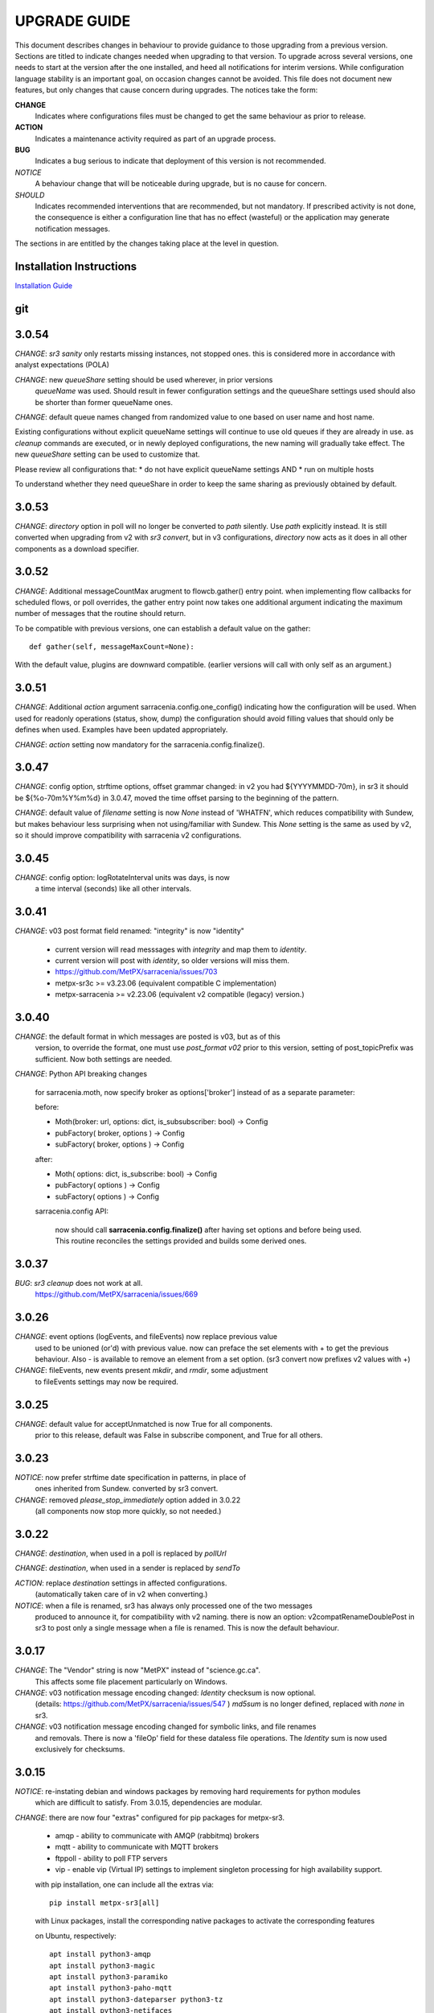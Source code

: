 
---------------
 UPGRADE GUIDE
---------------

This document describes changes in behaviour to provide guidance to those upgrading 
from a previous version. Sections are titled to indicate changes needed when
upgrading to that version. To upgrade across several versions, one needs to start
at the version after the one installed, and heed all notifications for interim
versions. While configuration language stability is an important 
goal, on occasion changes cannot be avoided. This file does not document new 
features, but only changes that cause concern during upgrades. The notices 
take the form:

**CHANGE**
   Indicates where configurations files must be changed to get the same behaviour as prior to release.

**ACTION** 
   Indicates a maintenance activity required as part of an upgrade process.

**BUG**
   Indicates a bug serious to indicate that deployment of this version is not recommended.

*NOTICE*
   A behaviour change that will be noticeable during upgrade, but is no cause for concern.

*SHOULD*
   Indicates recommended interventions that are recommended, but not mandatory. If prescribed activity is not done,
   the consequence is either a configuration line that has no effect (wasteful) or the application
   may generate notification messages.  
   
The sections in are entitled by the changes taking place at the level in question.

Installation Instructions
-------------------------

`Installation Guide <../Tutorials/Install.rst>`_

git
---

3.0.54
------

*CHANGE*: *sr3 sanity* only restarts missing instances, not stopped ones.
this is considered more in accordance with analyst expectations (POLA)

*CHANGE*: new *queueShare* setting should be used wherever, in prior versions
 *queueName* was used. Should result in fewer configuration settings
 and the queueShare settings used should also be shorter than former queueName
 ones.

*CHANGE*: default queue names changed from randomized value to one based
on user name and host name. 

Existing configurations without explicit queueName settings will continue
to use old queues if they are already in use. as *cleanup* commands are 
executed, or in newly deployed configurations, the new naming will gradually
take effect.  The new *queueShare* setting can be used to customize that.

Please review all configurations that:
* do not have explicit queueName settings AND
* run on multiple hosts 

To understand whether they need queueShare in order 
to keep the same sharing as previously obtained by default.


3.0.53
------

*CHANGE*: *directory* option in poll will no longer be converted to *path* silently.
Use *path* explicitly instead. It is still converted when upgrading from v2 with
*sr3 convert*, but in v3 configurations, *directory* now acts as it does in all other
components as a download specifier.

3.0.52
------

*CHANGE*: Additional messageCountMax arugment to flowcb.gather() entry point.
when implementing flow callbacks for scheduled flows, or poll overrides, the
gather entry point now takes one additional argument indicating the maximum
number of messages that the routine should return.

To be compatible with previous versions, one can establish a default value
on the gather::

   def gather(self, messageMaxCount=None):

With the default value, plugins are downward compatible. (earlier versions
will call with only self as an argument.)


3.0.51
-------

*CHANGE*: Additional *action* argument sarracenia.config.one_config() indicating
how the configuration will be used.  When used for readonly operations (status,
show, dump) the configuration should avoid filling values that should only
be defines when used.  Examples have been updated appropriately.

*CHANGE*: *action* setting now mandatory for the sarracenia.config.finalize().



3.0.47
------

*CHANGE*: config option, strftime options, offset grammar changed:
in v2 you had ${YYYYMMDD-70m}, in sr3 it should be ${%o-70m%Y%m%d}
in 3.0.47, moved the time offset parsing to the beginning of the pattern.

*CHANGE*: default value of *filename* setting is now *None* instead of
'WHATFN', which reduces compatibility with Sundew, but makes behaviour
less surprising when not using/familiar with Sundew. This *None* setting
is the same as used by v2, so it should improve compatibility with 
sarracenia v2 configurations.


3.0.45
------

*CHANGE*: config option: logRotateInterval units was days, is now 
     a time interval (seconds) like all other intervals.



3.0.41
------

*CHANGE*: v03 post format field renamed: "integrity" is now "identity"

    * current version will read messsages with *integrity* and map them to *identity*.
    * current version will post with *identity*, so older versions will miss them.
    * https://github.com/MetPX/sarracenia/issues/703
    * metpx-sr3c >= v3.23.06  (equivalent compatible C implementation)
    * metpx-sarracenia >= v2.23.06 (equivalent v2 compatible (legacy) version.)


3.0.40
------

*CHANGE*: the default format in which messages are posted is v03, but as of this
    version, to override the format, one must use *post_format v02*
    prior to this version, setting of post_topicPrefix was sufficient.
    Now both settings are needed.

*CHANGE*:  Python API breaking changes

    for sarracenia.moth, now specify broker as options['broker'] instead of as
    a separate parameter:

    before:

    * Moth(broker: url, options: dict, is_subsubscriber: bool) -> Config
    * pubFactory( broker, options ) -> Config
    * subFactory( broker, options ) -> Config
           
    after:
     
    * Moth( options: dict, is_subscribe: bool) -> Config
    * pubFactory( options ) -> Config
    * subFactory( options ) -> Config
           
    sarracenia.config API:

     now should call **sarracenia.config.finalize()**
     after having set options  and before being used.
     This routine reconciles the settings provided and builds
     some derived ones.



3.0.37
------

*BUG*: *sr3 cleanup* does not work at all. 
       https://github.com/MetPX/sarracenia/issues/669


3.0.26
------

*CHANGE*: event options (logEvents, and fileEvents) now replace previous value
          used to be unioned (or'd) with previous value.  now can preface
          the set elements with + to get the previous behaviour.
          Also - is available to remove an element from a set option.
          (sr3 convert now prefixes v2 values with +)

*CHANGE*: fileEvents, new events present *mkdir*, and *rmdir*, some adjustment
          to fileEvents settings may now be required.

3.0.25
------

*CHANGE*: default value for acceptUnmatched is now True for all components.
          prior to this release, default was False in subscribe component,
          and True for all others.


3.0.23
------

*NOTICE*: now prefer strftime date specification in patterns, in place of 
          ones inherited from Sundew. converted by sr3 convert.

*CHANGE*: removed *please_stop_immediately* option added in 3.0.22
          (all components now stop more quickly, so not needed.)

3.0.22
------

*CHANGE*: *destination*, when used in a poll is replaced by *pollUrl*

*CHANGE*: *destination*, when used in a sender is replaced by *sendTo*

*ACTION*: replace *destination* settings in affected configurations.
          (automatically taken care of in v2 when converting.)

*NOTICE*: when a file is renamed, sr3 has always only processed one of the two messages
          produced to announce it, for compatibility with v2 naming.
          there is now an option: v2compatRenameDoublePost in sr3 to post only a single message
          when a file is renamed.  This is now the default behaviour.

3.0.17
------

*CHANGE*: The "Vendor" string is now "MetPX" instead of "science.gc.ca".
     This affects some file placement particularly on Windows.

*CHANGE*: v03 notification message encoding changed: *Identity* checksum is now optional.
          (details: https://github.com/MetPX/sarracenia/issues/547 )
          *md5sum* is no longer defined, replaced with *none* in sr3.

*CHANGE*: v03 notification message encoding changed for symbolic links, and file renames
     and removals. There is now a 'fileOp' field for these dataless file operations.
     The *Identity* sum is now used exclusively for checksums.


3.0.15
------

*NOTICE*: re-instating debian and windows packages by removing hard requirements for python modules
    which are difficult to satisfy. From 3.0.15, dependencies are modular. 

*CHANGE*: there are now four "extras" configured for pip packages for metpx-sr3.

  * amqp - ability to communicate with AMQP (rabbitmq) brokers

  * mqtt - ability to communicate with MQTT brokers

  * ftppoll - ability to poll FTP servers

  * vip  - enable vip (Virtual IP) settings to implement singleton processing for high availability support.

  with pip installation, one can include all the extras via::

      pip install metpx-sr3[all]

  with Linux packages, install the corresponding native packages to activate the corresponding features

  on Ubuntu, respectively::

      apt install python3-amqp 
      apt install python3-magic 
      apt install python3-paramiko 
      apt install python3-paho-mqtt 
      apt install python3-dateparser python3-tz
      apt install python3-netifaces

  sr3 looks for the relevant modules on startup and automatically enables support for the relevant features.

**CHANGE**: file placement of denoting disabled configurations. it used to be that
     ~/.config/sr3/component/x.conf would be renamed x.conf.off when disabling.
     Now instead a file called ~/.cache/sr3/component/x/disabled is created.
     Configuration files are no longer changed by this sort of routine intervention.

3.0.14
------

initial beta.

*NOTICE*: only pip packages currently work. No Debian packages on launchpad.net
          nor any windows packages.


V2 to Sr3
---------

*NOTICE*: Sr3 is a very deep refactor of Sarracenia. For more detail on the nature
          of the changes, `go here <../Contribution/v03.html>`_ Briefly, where v2 
          is an application written in python that had a small extension facility,
          Sr3 is a toolkit that naturally provides an API and is far more
          pythonic. Sr3 is built with less code, more maintainable code, and 
          supports more features, and more naturally.

**CHANGE**: log messages look completely different. Any log parsing will have to be reviewed.
          New log format includes a prefix with process-id and the routine generating the notification message.

**CHANGE**: default message format in sr3 is v03. in v2, the default format was v2.

**CHANGE**: default topicPrefix and post_topicPrefix in sr3 is 'v03' ... in v2 it 
          was 'v02.post'
        
*NOTICE*: When migrating from v2 to sr3, simple configurations will mostly "just work."
          However, cases relying on user built plugins will require effort to port.
          The built-in plugins provided with Sarracenia have been ported as updated
          examples.

**CHANGE**: file placement. On Linux: ~/.cache/sarra -> ~/.cache/sr3 
          ~/.config/sarra -> ~/.config/sr3
          Similar change on other platforms. The different placement
          allows to run both v2 and sr3 at the same time on the same server.

*NOTICE*: to change configurations from v2 to sr3, rather than copying the file
          from one directory to the other, use of the convert directive is recommended::

              sr3 convert subscribe/mine.conf

          will make all mechanical conversions of directive names from v2 to sr3 automatically.
          only custom plugin work need to be manually ported, as described below.

*NOTICE*: In sr3 the winnowing or duplicate suppression algorithm (implemented by sarracenia.flowcb.nodupe.NoDupe.py)
          is separate from the data source's checksum algorithm. 

          In v2, the checksum algorithm had to be harmonized with the 
          data source checksum. In sr3 one can select any checksumming method,
          and still customize how message key and path are selected to allow for 
          full customization of duplicate suppression.
          
 
**CHANGE**: Command line interface (CLI) is different. There is only one main entry_point: sr3.
          so most invocations are different in a pattern like so::

             sr_subscribe start config -> sr3 start subscribe/config

          in sr3 one can specify a series of configurations to operate on in a single 
          command::

             sr3 start poll/airnow subscribe/airnow sender/cmqb
          
**CHANGE**: in sr3, use -- for full word options, like --config, or --broker.  In v2 you 
           could use -config and -broker, but single dash is reserved for single character options.
           This is a result of sr3 using python standard ArgParse class::

                -config hoho.conf  -> in v2 refers to loading the hoho.conf file as a configuration.

           In sr3, it will be interpreted as -c (config) load the onfig.conf file, and hoho.conf 
           is part of some subsequent option. in sr3::

                --config hoho.conf

           does that as intended.

**CHANGE**: sr3 poll works very differently from v2.

          ============================================== =====================================================
          v2 behaviour                                   sr3 behaviour
          ---------------------------------------------- -----------------------------------------------------
          all participants in a vip poll remote always   One node (with vip) polls remote.
          all participants in a vip update ls_files      nodes subscribe to the output exchange          
          poll builds strings to describe files          poll builds stat(2) like paramiko.SftpAttributes() 
          participants rely on their ls_files for state  poll uses flowcb.nodupe module like rest of sr3
          file_time_limit to ignore older files          fileAgeMax 
          *destination* gives where to poll              *pollUrl*
          *directory* gives remote directory to list     *path* used like in *post* and *watch*
          need *accept* per *directory*                  need only one *accept*
          *get* is a sort of remote pattern filtering    *accept* same as used by all other components.
          do_poll plugins used to override default       *poll* entry point in flow callbacks
          *do_poll* used to *HTTP GET* periodically      flowcb.scheduled more elegant.
          ============================================== =====================================================

          The sr3 convert function takes care of the necessary configuration changes, but plugins
          need ground up rewrites, as they work completely differently.

          All of the changes makes poll's use of the configuration language less different than how it is 
          used in other components. For example, *directory* was confusing because it is used to determine 
          the source directory to be polled. In all other components it refers to the download location. 
          The *path* option replaces it, poll uses it the same *post* and *watch* do: 
          to denote the paths that should be observed.
      
          In sr3 when vip setting is present, poll will create a queue bound to the post_broker/post_exchange 
          in order to see the posts done by other participants in the queue. queue naming options are therefore
          useful in sr3

          
**CHANGE**: In general, underscores in options are replaced with camelCase. e.g.:

          v2 loglevel -> sr3 logLevel

          v2 options that are renamed will be understood, but an informational message will be produced on
          startup. Underscore is still use for grouping purposes. Options which have changed:

          ========================= ==================
          **v2 Option**             **v3 Option**
          ------------------------- ------------------
          accel_scp_threshold       accelThreshold
          accel_wget_threshold      accelThreshold
          accept_unmatch            acceptUnmatched
          accept_unmatched          acceptUnmatched
          base_dir                  baseDir
          basedir                   baseDir
          baseurl                   baseUrl
          bind_queue                queueBind
          cache                     nodupe_ttl
          cache_basis               nodupe_basis
          caching                   nodupe_ttl
          chmod                     permDefault
          chmod_dir                 permDirDefault
          chmod_log                 permLog
          declare_exchange          exchangeDeclare
          declare_queue             queueDeclare
          default_dir_mode          permDirDefault
          default_log_mode          permLog
          default_mode              permDefault
          destination               pollUrl in Poll
          destination               sendTo in Sender
          document_root             documentRoot
          e                         fileEvents
          events                    fileEvents
          exchange_split            exchangeSplit
          file_time_limit           fileAgeMax
          hb_memory_baseline_file   MemoryBaseLineFile
          hb_memory_max             MemoryMax
          hb_memory_multiplier      MemoryMultiplier
          heartbeat                 housekeeping
          instance                  instances
          ll                        logLevel
          logRotate                 logRotateCount
          logRotate_interval        logRotateInterval
          log_format                logFormat
          log_reject                logReject
          logdays                   logRotateCount
          loglevel                  logLevel
          no_duplicates             nodupe_ttl
          post_base_dir             post_baseDir
          post_base_url             post_baseUrl
          post_basedir              post_baseDir
          post_baseurl              post_baseUrl
          post_document_root        post_documentRoot
          post_exchange_split       post_exchangeSplit
          post_rate_limit           messageRateMax
          post_topic_prefix         post_topicPrefix
          preserve_mode             permCopy
          preserve_time             timeCopy
          queue_name                queueName
          report_back               report
          source_from_exchange      sourceFromExchange
          sum                       identity
          suppress_duplicates       nodupe_ttl
          suppress_duplicates_basis nodupe_basis
          topic_prefix              topicPrefix
          ========================= ==================
    
**CHANGE**: default topic_prefix v02.post -> topicPrefix  v03
          may need to change configurations to override default to get
          compatible configurations.
          
**CHANGE**: v2: *mirror* defaults to False on all components except sarra.
          sr3: *mirror* defaults to True on all components except subscribe.

*NOTICE*: The most common v2 plugins are on_message, and on_file 
          (as per *plugin* and *on\_* directives in v2 configuration files) which can 
          be honoured via the `v2wrapper sr3 plugin class <../Reference/flowcb.html#module-sarracenia.flowcb.v2wrapper>`_
          Many other plugins were ported, and the the configuration module 
          recognizes the old configuration settings and they are interpreted 
          in the new style. the known conversions can be viewed by starting
          a python interpreter::


            Python 3.8.10 (default, Nov 26 2021, 20:14:08) 
            [GCC 9.3.0] on linux
            Type "help", "copyright", "credits" or "license" for more information.
            >>> import sarracenia.config,pprint
            >>> pp=pprint.PrettyPrinter()
            >>> pp.pprint(sarracenia.config.convert_to_v3)
            {
             'do_send':   {
                            'file_email':           ['flowCallback',
                                                     'sarracenia.flowcb.send.email.Email']
                          },
             'ls_file_index':                       ['continue'],
             'no_download':                         ['download',
                                                     'False'],
             'notify_only':                         ['download',
                                                     'False'],

             'on_message':{
                            'msg_2http':            ['flow_callback',
                                                     'sarracenia.flowcb.accept.tohttp.ToHttp'],
                            'msg_2local':           ['flow_callback',
                                                     'sarracenia.flowcb.accept.tolocal.ToLocal'],
                            'msg_2localfile':       ['flow_callback',
                                                     'sarracenia.flowcb.accept.tolocalfile.ToLocalFile'],
                            'msg_WMO_type_suffix':  ['flow_callback',
                                                     'sarracenia.flowcb.accept.wmotypesuffix.WmoTypeSuffix'],
                            'msg_by_source':        ['continue'],
                            'msg_by_user':          ['continue'],
                            'msg_delay':            ['flow_callback',
                                                     'sarracenia.flowcb.accept.messagedelay.MessageDelay'],
                            'msg_delete':           ['flow_callback',
                                                     'sarracenia.flowcb.filter.deleteflowfiles.DeleteFlowFiles'],
                            'msg_download':         ['continue'],
                            'msg_download_baseurl': ['flow_callback',
                                                     'sarracenia.flowcb.accept.downloadbaseurl.DownloadBaseUrl'],
                            'msg_dump':             ['continue'],
                            'msg_fdelay':           ['continue'],
                            'msg_from_cluster':     ['continue'],
                            'msg_gts2wistopic':     ['continue'],
                            'msg_hour_tree':        ['flow_callback',
                                                     'sarracenia.flowcb.accept.hourtree.HourTree'],
                            'msg_http_to_https':    ['flow_callback',
                                                     'sarracenia.flowcb.accept.httptohttps.HttpToHttps'],
                            'msg_log':              ['logEvents',
                                                     'after_accept'],
                            'msg_overwrite_sum':    ['continue'],
                            'msg_print_lag':        ['flow_callback',
                                                     'sarracenia.flowcb.accept.printlag.PrintLag'],
                            'msg_rawlog':           ['logEvents', 'after_accept'],
                            'msg_rename4jicc':      ['flow_callback',
                                                     'sarracenia.flowcb.accept.rename4jicc.Rename4Jicc'],
                            'msg_rename_dmf':       ['flow_callback',
                                                     'sarracenia.flowcb.accept.renamedmf.RenameDMF'],
                            'msg_rename_whatfn':    ['flow_callback',
                                                     'sarracenia.flowcb.accept.renamewhatfn.RenameWhatFn'],
                            'msg_renamer':          ['flow_callback',
                                                     'sarracenia.flowcb.accept.renamer.Renamer'],
                            'msg_save':             ['flow_callback',
                                                     'sarracenia.flowcb.accept.save.Save'],
                            'msg_skip_old':         ['flow_callback',
                                                     'sarracenia.flowcb.accept.skipold.SkipOld'],
                            'msg_speedo':           ['flow_callback',
                                                     'sarracenia.flowcb.accept.speedo.Speedo'],
                            'msg_stdfiles':         ['continue'],
                            'msg_stopper':          ['continue'],
                            'msg_sundew_pxroute':   ['flow_callback',
                                                     'sarracenia.flowcb.accept.sundewpxroute.SundewPxRoute'],
                            'msg_test_retry':       ['flow_callback',
                                                     'sarracenia.flowcb.accept.testretry.TestRetry'],
                            'msg_to_clusters':      ['flow_callback',
                                                     'sarracenia.flowcb.accept.toclusters.ToClusters'],
                            'msg_total':            ['continue'],
                            'msg_total_save':       ['continue'],
                            'post_hour_tree':       ['flow_callback',
                                                     'sarracenia.flowcb.accept.posthourtree.PostHourTree'],
                            'post_long_flow':       ['flow_callback',
                                                     'sarracenia.flowcb.accept.longflow.LongFLow'],
                            'post_override':        ['flow_callback',
                                                     'sarracenia.flowcb.accept.postoverride.PostOverride'],
                            'post_total':           ['continue'],
                            'post_total_save':      ['continue'],
                            'wmo2msc':              ['flow_callback',
                                                     'sarracenia.flowcb.filter.wmo2msc.Wmo2Msc']
                           },
             'on_post':    {
                            'post_log':             ['logEvents', 'after_work']
                           },
             'plugin':     {
                            'accel_scp':            ['continue'],
                            'accel_wget':           ['continue'],
                            'msg_fdelay':           ['flowCallback',
                                                     'sarracenia.flowcb.filter.fdelay.FDelay'],
                            'msg_pclean_f90':       ['flowCallback',
                                                     'sarracenia.flowcb.filter.pclean_f90.PClean_F90'],
                            'msg_pclean_f92':       ['flowCallback',
                                                     'sarracenia.flowcb.filter.pclean_f92.PClean_F92']
                           },
             'windows_run':                         ['continue'],
             'xattr_disable':                       ['continue']
            }
            >>> 

          The options listed as 'continue' are obsolete ones, superceded by default processing, or rendered
          unnecessary by changes in the implementation.

*NOTICE*: for API users and plugin writers, the v2 plugin format is entirely replaced by 
          the `Flow Callback <FlowCallbacks.html>`_ class. New plugin functionality 
          can mostly be implemented as plugins.
          
**CHANGE**: the v2 do_poll plugins must be replaced by subclassing for `poll <../Reference/flowcb.html#module-sarracenia.flowcb.poll>`_
          Example in `plugin porting <v2ToSr3.html>`_ 

**CHANGE**: The v2 on_html_page plugins are also replaced by subclassing `poll <../Reference/flowcb.html#module-sarracenia.flowcb.poll>`_

**CHANGE**: v2 do_send replaced by send entrypoint in a Flowcb plugin `plugin porting <v2ToSr3.html>`_

*NOTICE*: the v2 accellerator plugins are replaced by built-in accelleration.
          accel_wget_command, accel_scp_command, accel_ftpget_command, accel_ftpput_command,
          accel_scp_command, are now built-in options used by the
          `Transfer <../Reference/flowcb.html#module-sarracenia.transfer>`_ class.
          Adding new transfer protocols is done by sub-classing Transfer.
          
*SHOULD*: v2 on_message -> after_accept should be re-written `plugin porting <v2ToSr3.html>`_

*SHOULD*: v2 on_file -> after_work should be re-written `plugin porting <v2ToSr3.html>`_

*SHOULD*: v2 plugins should to be re-written.  `plugin porting <v2ToSr3.html>`_
          there are many built-in plugins that are ported and automatically
          converted, but external ones must be re-written.

          There are some performance consequences from this compatibility however, so high traffic
          flows will run with less cpu and memory load if the plugins are ported to sr3.
          To build native sr3 plugins, One should investigate the flowCallback (flowcb) class. 

**CHANGE**: on_watch plugins entry_point becomes an sr3 after_accept entrypoint in a flowcb in a watch.

*ACTION*: The **sr_audit component is gone**. Replaced by running *sr sanity* as a cron
          job (or scheduled task on windows.) to make sure that necessary processes continue to run.

**CHANGE**: obsolete settings: use_amqplib, use_pika. the new `sarracenia.moth.amqp <../Reference/code.html#module-sarracenia.moth.amqp>`_
          uses the amqp library.  To use other libraries, one should create new subclasses of sarracenia.moth.
          
**CHANGE**: statehost is now a boolean flag, fqdn option no longer implemented.
          if this is a problem, submit an issue. It's just not considered worthwhile for now.

**CHANGE**: sr_retry became `retry.py <../Reference/flowcb.html#module-sarracenia.flowcb.retry>`_. 
          Any plugins accessing internal structures of sr_retry.py need to be re-written. 
          This access is no longer necessary, as the API defines how to put notification messages on 
          the retry queue (move notification messages to worklist.failed. )

*NOTICE*: sr3 watch, with the *force_polling* option, is much less efficient 
          on sr3 than v2 for large directory trees (see issue #403 )
          Ideally, one does not use *force_polling* at all.

